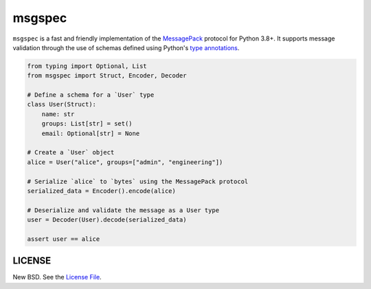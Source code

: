 msgspec
=======

``msgspec`` is a fast and friendly implementation of the `MessagePack
<https://msgpack.org>`__ protocol for Python 3.8+. It supports message
validation through the use of schemas defined using Python's `type annotations
<https://docs.python.org/3/library/typing.html>`__.

.. code-block:: python

    from typing import Optional, List
    from msgspec import Struct, Encoder, Decoder

    # Define a schema for a `User` type
    class User(Struct):
        name: str
        groups: List[str] = set()
        email: Optional[str] = None

    # Create a `User` object
    alice = User("alice", groups=["admin", "engineering"])

    # Serialize `alice` to `bytes` using the MessagePack protocol
    serialized_data = Encoder().encode(alice)

    # Deserialize and validate the message as a User type
    user = Decoder(User).decode(serialized_data)

    assert user == alice


LICENSE
-------

New BSD. See the
`License File <https://github.com/jcrist/msgspec/blob/master/LICENSE>`_.
